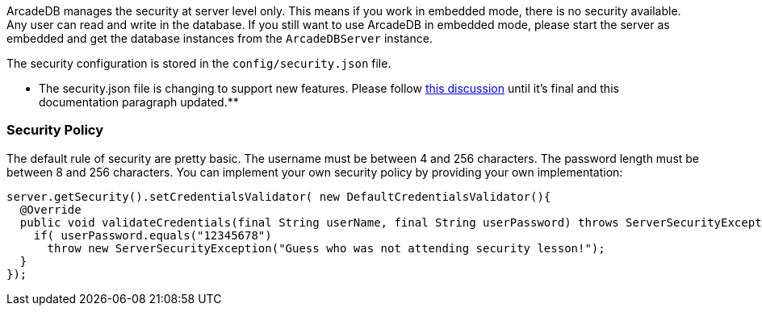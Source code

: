 [[Security]]
ArcadeDB manages the security at server level only.
This means if you work in embedded mode, there is no security available.
Any user can read and write in the database.
If you still want to use ArcadeDB in embedded mode, please start the server as embedded and get the database instances from the `ArcadeDBServer` instance.

The security configuration is stored in the `config/security.json` file.

** The security.json file is changing to support new features. Please follow https://github.com/ArcadeData/arcadedb/discussions/56[this discussion] until it's final and this documentation paragraph updated.**

[[Secuity-Policy]]
=== Security Policy

The default rule of security are pretty basic.
The username must be between 4 and 256 characters.
The password length must be between 8 and 256 characters.
You can implement your own security policy by providing your own implementation:

```
server.getSecurity().setCredentialsValidator( new DefaultCredentialsValidator(){
  @Override
  public void validateCredentials(final String userName, final String userPassword) throws ServerSecurityException {
    if( userPassword.equals("12345678")
      throw new ServerSecurityException("Guess who was not attending security lesson!");
  }
});
```

